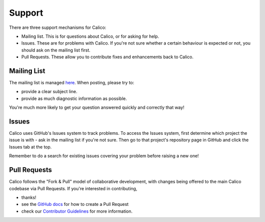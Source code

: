 Support
=======

There are three support mechanisms for Calico:

-  Mailing list. This is for questions about Calico, or for asking for
   help.
-  Issues. These are for problems with Calico. If you're not sure
   whether a certain behaviour is expected or not, you should ask on the
   mailing list first.
-  Pull Requests. These allow you to contribute fixes and enhancements
   back to Calico.

Mailing List
------------

The mailing list is managed
`here <http://lists.projectcalico.org/listinfo/calico>`__. When posting,
please try to:

-  provide a clear subject line.
-  provide as much diagnostic information as possible.

You're much more likely to get your question answered quickly and
correctly that way!

Issues
------

Calico uses GitHub's Issues system to track problems. To access the
Issues system, first determine which project the issue is with - ask in
the mailing list if you're not sure. Then go to that project's
repository page in GitHub and click the Issues tab at the top.

Remember to do a search for existing issues covering your problem before
raising a new one!

Pull Requests
-------------

Calico follows the "Fork & Pull" model of collaborative development,
with changes being offered to the main Calico codebase via Pull
Requests. If you're interested in contributing,

-  thanks!
-  see the `GitHub
   docs <https://help.github.com/articles/using-pull-requests>`__ for
   how to create a Pull Request
-  check our `Contributor
   Guidelines <https://github.com/Metaswitch/calico-docs/wiki/Contribution-Guidelines>`__
   for more information.

